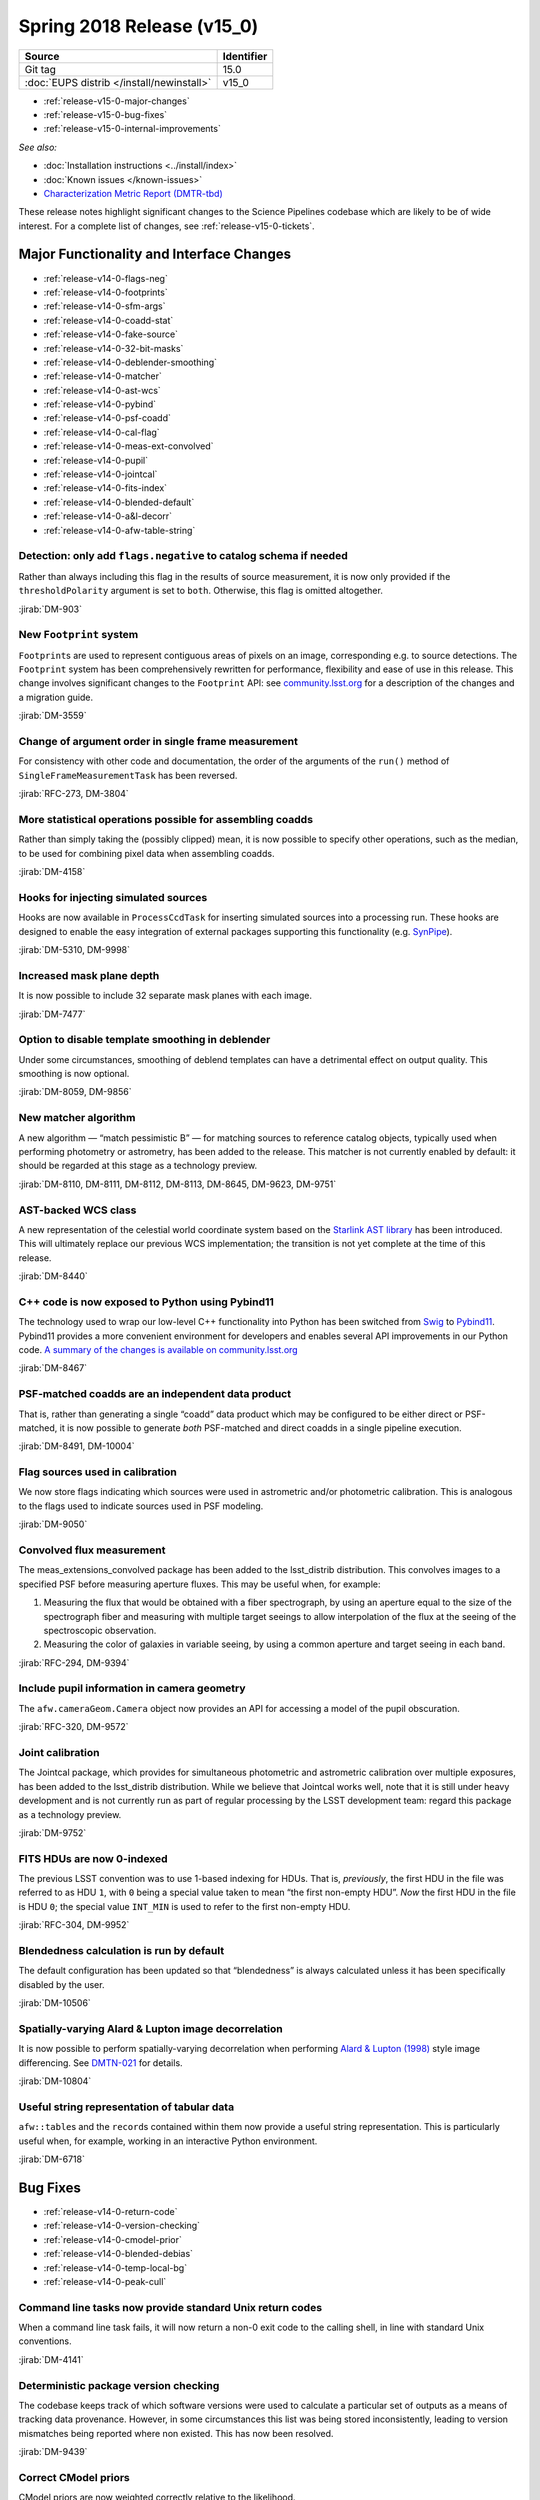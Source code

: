 .. _release-v15-0:

Spring 2018 Release (v15_0)
===========================

+-------------------------------------------+------------+
| Source                                    | Identifier |
+===========================================+============+
| Git tag                                   | 15.0       |
+-------------------------------------------+------------+
| :doc:`EUPS distrib </install/newinstall>` | v15\_0     |
+-------------------------------------------+------------+

- :ref:`release-v15-0-major-changes`
- :ref:`release-v15-0-bug-fixes`
- :ref:`release-v15-0-internal-improvements`

.. - :ref:`release-v15-0-sui`
.. - :ref:`Qserv and Data Access <release-v15-0-qserv-dax>`

*See also:*

- :doc:`Installation instructions <../install/index>`
- :doc:`Known issues </known-issues>`
- `Characterization Metric Report (DMTR-tbd) <https://ls.st/DMTR-tbd>`_

These release notes highlight significant changes to the Science Pipelines codebase which are likely to be of wide interest.
For a complete list of changes, see :ref:`release-v15-0-tickets`.

.. _release-v15-0-major-changes:

Major Functionality and Interface Changes
-----------------------------------------

- :ref:`release-v14-0-flags-neg`
- :ref:`release-v14-0-footprints`
- :ref:`release-v14-0-sfm-args`
- :ref:`release-v14-0-coadd-stat`
- :ref:`release-v14-0-fake-source`
- :ref:`release-v14-0-32-bit-masks`
- :ref:`release-v14-0-deblender-smoothing`
- :ref:`release-v14-0-matcher`
- :ref:`release-v14-0-ast-wcs`
- :ref:`release-v14-0-pybind`
- :ref:`release-v14-0-psf-coadd`
- :ref:`release-v14-0-cal-flag`
- :ref:`release-v14-0-meas-ext-convolved`
- :ref:`release-v14-0-pupil`
- :ref:`release-v14-0-jointcal`
- :ref:`release-v14-0-fits-index`
- :ref:`release-v14-0-blended-default`
- :ref:`release-v14-0-a&l-decorr`
- :ref:`release-v14-0-afw-table-string`

.. _release-v14-0-flags-neg:

Detection: only add ``flags.negative`` to catalog schema if needed
^^^^^^^^^^^^^^^^^^^^^^^^^^^^^^^^^^^^^^^^^^^^^^^^^^^^^^^^^^^^^^^^^^

Rather than always including this flag in the results of source measurement, it is now only provided if the ``thresholdPolarity`` argument is set to ``both``.
Otherwise, this flag is omitted altogether.

:jirab:`DM-903`

.. _release-v14-0-footprints:

New ``Footprint`` system
^^^^^^^^^^^^^^^^^^^^^^^^

``Footprint``\s are used to represent contiguous areas of pixels on an image, corresponding e.g. to source detections.
The ``Footprint`` system has been comprehensively rewritten for performance, flexibility and ease of use in this release.
This change involves significant changes to the ``Footprint`` API: see `community.lsst.org <https://community.lsst.org/t/pending-footprints-api-change/1816>`_ for a description of the changes and a migration guide.

:jirab:`DM-3559`

.. _release-v14-0-sfm-args:

Change of argument order in single frame measurement
^^^^^^^^^^^^^^^^^^^^^^^^^^^^^^^^^^^^^^^^^^^^^^^^^^^^

For consistency with other code and documentation, the order of the arguments of the ``run()`` method of ``SingleFrameMeasurementTask`` has been reversed.

:jirab:`RFC-273, DM-3804`

.. _release-v14-0-coadd-stat:

More statistical operations possible for assembling coadds
^^^^^^^^^^^^^^^^^^^^^^^^^^^^^^^^^^^^^^^^^^^^^^^^^^^^^^^^^^

Rather than simply taking the (possibly clipped) mean, it is now possible to specify other operations, such as the median, to be used for combining pixel data when assembling coadds.

:jirab:`DM-4158`

.. _release-v14-0-fake-source:

Hooks for injecting simulated sources
^^^^^^^^^^^^^^^^^^^^^^^^^^^^^^^^^^^^^

Hooks are now available in ``ProcessCcdTask`` for inserting simulated sources into a processing run.
These hooks are designed to enable the easy integration of external packages supporting this functionality (e.g. `SynPipe <https://github.com/dr-guangtou/synpipe>`_).

:jirab:`DM-5310, DM-9998`

.. _release-v14-0-32-bit-masks:

Increased mask plane depth
^^^^^^^^^^^^^^^^^^^^^^^^^^

It is now possible to include 32 separate mask planes with each image.

:jirab:`DM-7477`

.. _release-v14-0-deblender-smoothing:

Option to disable template smoothing in deblender
^^^^^^^^^^^^^^^^^^^^^^^^^^^^^^^^^^^^^^^^^^^^^^^^^

Under some circumstances, smoothing of deblend templates can have a detrimental effect on output quality.
This smoothing is now optional.

:jirab:`DM-8059, DM-9856`

.. _release-v14-0-matcher:

New matcher algorithm
^^^^^^^^^^^^^^^^^^^^^

A new algorithm — “match pessimistic B” — for matching sources to reference catalog objects, typically used when performing photometry or astrometry, has been added to the release.
This matcher is not currently enabled by default: it should be regarded at this stage as a technology preview.

:jirab:`DM-8110, DM-8111, DM-8112, DM-8113, DM-8645, DM-9623, DM-9751`

.. _release-v14-0-ast-wcs:

AST-backed WCS class
^^^^^^^^^^^^^^^^^^^^

A new representation of the celestial world coordinate system based on the `Starlink AST library <https://github.com/Starlink/ast>`_ has been introduced.
This will ultimately replace our previous WCS implementation; the transition is not yet complete at the time of this release.

:jirab:`DM-8440`

.. _release-v14-0-pybind:

C++ code is now exposed to Python using Pybind11
^^^^^^^^^^^^^^^^^^^^^^^^^^^^^^^^^^^^^^^^^^^^^^^^

The technology used to wrap our low-level C++ functionality into Python has been switched from `Swig <http://www.swig.org>`_ to `Pybind11 <http://pybind11.readthedocs.io>`_.
Pybind11 provides a more convenient environment for developers and enables several API improvements in our Python code.
`A summary of the changes is available on community.lsst.org <https://community.lsst.org/t/pybind11-merged/1697>`_

:jirab:`DM-8467`

.. _release-v14-0-psf-coadd:

PSF-matched coadds are an independent data product
^^^^^^^^^^^^^^^^^^^^^^^^^^^^^^^^^^^^^^^^^^^^^^^^^^

That is, rather than generating a single “coadd” data product which may be configured to be either direct or PSF-matched, it is now possible to generate *both* PSF-matched and direct coadds in a single pipeline execution.

:jirab:`DM-8491, DM-10004`

.. _release-v14-0-cal-flag:

Flag sources used in calibration
^^^^^^^^^^^^^^^^^^^^^^^^^^^^^^^^

We now store flags indicating which sources were used in astrometric and/or photometric calibration.
This is analogous to the flags used to indicate sources used in PSF modeling.

:jirab:`DM-9050`

.. _release-v14-0-meas-ext-convolved:

Convolved flux measurement
^^^^^^^^^^^^^^^^^^^^^^^^^^

The meas_extensions_convolved package has been added to the lsst\_distrib distribution.
This convolves images to a specified PSF before measuring aperture fluxes.
This may be useful when, for example:

#. Measuring the flux that would be obtained with a fiber spectrograph, by using an aperture equal to the size of the spectrograph fiber and measuring with multiple target seeings to allow interpolation of the flux at the seeing of the spectroscopic observation.
#. Measuring the color of galaxies in variable seeing, by using a common aperture and target seeing in each band.

:jirab:`RFC-294, DM-9394`

.. _release-v14-0-pupil:

Include pupil information in camera geometry
^^^^^^^^^^^^^^^^^^^^^^^^^^^^^^^^^^^^^^^^^^^^

The ``afw.cameraGeom.Camera`` object now provides an API for accessing a model of the pupil obscuration.

:jirab:`RFC-320, DM-9572`

.. _release-v14-0-jointcal:

Joint calibration
^^^^^^^^^^^^^^^^^

The Jointcal package, which provides for simultaneous photometric and astrometric calibration over multiple exposures, has been added to the lsst\_distrib distribution.
While we believe that Jointcal works well, note that it is still under heavy development and is not currently run as part of regular processing by the LSST development team: regard this package as a technology preview.

:jirab:`DM-9752`

.. _release-v14-0-fits-index:

FITS HDUs are now 0-indexed
^^^^^^^^^^^^^^^^^^^^^^^^^^^

The previous LSST convention was to use 1-based indexing for HDUs.
That is, *previously*, the first HDU in the file was referred to as HDU ``1``, with ``0`` being a special value taken to mean “the first non-empty HDU”.
*Now* the first HDU in the file is HDU ``0``; the special value ``INT_MIN`` is used to refer to the first non-empty HDU.

:jirab:`RFC-304, DM-9952`

.. _release-v14-0-blended-default:

Blendedness calculation is run by default
^^^^^^^^^^^^^^^^^^^^^^^^^^^^^^^^^^^^^^^^^

The default configuration has been updated so that “blendedness” is always calculated unless it has been specifically disabled by the user.

:jirab:`DM-10506`

.. _release-v14-0-a&l-decorr:

Spatially-varying Alard & Lupton image decorrelation
^^^^^^^^^^^^^^^^^^^^^^^^^^^^^^^^^^^^^^^^^^^^^^^^^^^^

It is now possible to perform spatially-varying decorrelation when performing `Alard & Lupton (1998) <http://adsabs.harvard.edu/abs/1998ApJ...503..325A>`_ style image differencing.
See `DMTN-021 <http://dmtn-021.lsst.io>`_ for details.

:jirab:`DM-10804`

.. _release-v14-0-afw-table-string:

Useful string representation of tabular data
^^^^^^^^^^^^^^^^^^^^^^^^^^^^^^^^^^^^^^^^^^^^

``afw::table``\s and the ``record``\s contained within them now provide a useful string representation.
This is particularly useful when, for example, working in an interactive Python environment.

:jirab:`DM-6718`

.. _release-v15-0-bug-fixes:

Bug Fixes
---------

- :ref:`release-v14-0-return-code`
- :ref:`release-v14-0-version-checking`
- :ref:`release-v14-0-cmodel-prior`
- :ref:`release-v14-0-blended-debias`
- :ref:`release-v14-0-temp-local-bg`
- :ref:`release-v14-0-peak-cull`

.. _release-v14-0-return-code:

Command line tasks now provide standard Unix return codes
^^^^^^^^^^^^^^^^^^^^^^^^^^^^^^^^^^^^^^^^^^^^^^^^^^^^^^^^^

When a command line task fails, it will now return a non-0 exit code to the calling shell, in line with standard Unix conventions.

:jirab:`DM-4141`

.. _release-v14-0-version-checking:

Deterministic package version checking
^^^^^^^^^^^^^^^^^^^^^^^^^^^^^^^^^^^^^^

The codebase keeps track of which software versions were used to calculate a particular set of outputs as a means of tracking data provenance.
However, in some circumstances this list was being stored inconsistently, leading to version mismatches being reported where non existed.
This has now been resolved.

:jirab:`DM-9439`

.. _release-v14-0-cmodel-prior:

Correct CModel priors
^^^^^^^^^^^^^^^^^^^^^

CModel priors are now weighted correctly relative to the likelihood.

:jirab:`DM-9795`

.. _release-v14-0-blended-debias:

Correct blendedness debiasing calculation
^^^^^^^^^^^^^^^^^^^^^^^^^^^^^^^^^^^^^^^^^

Resolved a mathematical error.

:jirab:`DM-10237`

.. _release-v14-0-temp-local-bg:

Fixed order of operations when using temporary local backgrounds in detection
^^^^^^^^^^^^^^^^^^^^^^^^^^^^^^^^^^^^^^^^^^^^^^^^^^^^^^^^^^^^^^^^^^^^^^^^^^^^^

Resolved an issue which could result in missed isolated-object detections and incorrect ``Footprint``\s for large objects.

:jirab:`DM-10271`

.. _release-v14-0-peak-cull:

Correct number of bands used for peak culling
^^^^^^^^^^^^^^^^^^^^^^^^^^^^^^^^^^^^^^^^^^^^^

During multi-band coadd processing, peaks may be rejected (or “culled”) if they have been detected in insufficiently many bands.
A book-keeping error led to the number of bands in which a peak had been detected to be recorded incorrectly, and hence to the wrong peaks being culled.
This has now been corrected.

:jirab:`DM-11625`

.. _release-v15-0-internal-improvements:

Build and Code Improvements
---------------------------

- :ref:`release-v14-0-yaml-policy`
- :ref:`release-v14-0-py3`
- :ref:`release-v14-0-flaghandler`
- :ref:`release-v14-0-numpy`
- :ref:`release-v14-0-auto-bt`

.. _release-v14-0-yaml-policy:

YAML-based policy
^^^^^^^^^^^^^^^^^

The “policy” files associated with standard stack cameras, which define where and how datasets are persisted by the Butler, were updated to use a new `YAML <http://yaml.org>`_-based syntax.

:jirab:`DM-7363`

.. _release-v14-0-py3:

Full support for Python 3.5
^^^^^^^^^^^^^^^^^^^^^^^^^^^

All of the Science Pipelines code included in this release is tested with both Python 2.7 and Python 3.5.
It should also support Python 3.6, although that has not been rigorously tested.

:jirab:`DM-7756`

.. _release-v14-0-flaghandler:

More Robust Handling of Flagged Measurements
^^^^^^^^^^^^^^^^^^^^^^^^^^^^^^^^^^^^^^^^^^^^

The ``FlagHandler`` mechanism for setting flags indicating the status of particular measurements was enhanced to improve its robustness and ensure that flags are always set consistently.

:jirab:`DM-9249`

.. _release-v14-0-numpy:

Support for recent NumPy
^^^^^^^^^^^^^^^^^^^^^^^^

Recent versions of NumPy have introduced a number of changes which were incompatible with usage in the Science Pipelines code.
The codebase has now been adapted to work around these changes.

:jirab:`DM-9316, DM-10926`

.. _release-v14-0-auto-bt:

Automatic printing of C++ backtrace on segmentation faults
^^^^^^^^^^^^^^^^^^^^^^^^^^^^^^^^^^^^^^^^^^^^^^^^^^^^^^^^^^

In the unfortunate event of a segmentation fault in pipelines code, a backtrace will now automatically be printed.
This can be forwarded to the developers in the event of a problem.

:jirab:`DM-10846`
